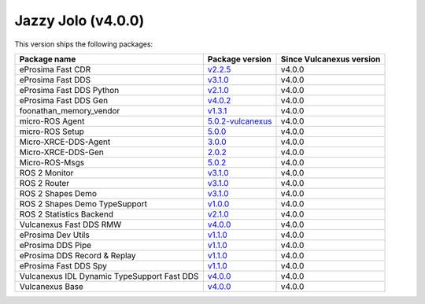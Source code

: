 .. _notes_jazzy_latest:

Jazzy Jolo (v4.0.0)
===================

This version ships the following packages:

.. list-table::
    :header-rows: 1

    * - Package name
      - Package version
      - Since Vulcanexus version
    * - eProsima Fast CDR
      - `v2.2.5 <https://github.com/eProsima/Fast-CDR/releases/tag/v2.2.5>`__
      - v4.0.0
    * - eProsima Fast DDS
      - `v3.1.0 <https://fast-dds.docs.eprosima.com/en/latest/notes/notes.html#version-3-1-0>`__
      - v4.0.0
    * - eProsima Fast DDS Python
      - `v2.1.0 <https://github.com/eProsima/Fast-DDS-python/releases/tag/v2.1.0>`__
      - v4.0.0
    * - eProsima Fast DDS Gen
      - `v4.0.2 <https://github.com/eProsima/Fast-DDS-Gen/releases/tag/v4.0.2>`__
      - v4.0.0
    * - foonathan_memory_vendor
      - `v1.3.1 <https://github.com/eProsima/foonathan_memory_vendor/releases/tag/v1.3.1>`__
      - v4.0.0
    * - micro-ROS Agent
      - `5.0.2-vulcanexus <https://github.com/micro-ROS/micro-ROS-Agent/blob/5.0.2-vulcanexus/micro_ros_agent/CHANGELOG.rst#404-2024-01-29>`__
      - v4.0.0
    * - micro-ROS Setup
      - `5.0.0 <https://github.com/micro-ROS/micro_ros_setup/blob/5.0.0/CHANGELOG.rst#410-2023-06-12>`__
      - v4.0.0
    * - Micro-XRCE-DDS-Agent
      - `3.0.0 <https://micro-xrce-dds.docs.eprosima.com/en/latest/notes.html#version-3-0-0>`__
      - v4.0.0
    * - Micro-XRCE-DDS-Gen
      - `2.0.2 <https://github.com/eProsima/Micro-XRCE-DDS-Gen/releases/tag/v2.0.2>`__
      - v4.0.0
    * - Micro-ROS-Msgs
      - `5.0.2 <https://github.com/micro-ROS/micro_ros_msgs/blob/jazzy/CHANGELOG.rst#502-2024-05-31>`__
      - v4.0.0
    * - ROS 2 Monitor
      - `v3.1.0 <https://fast-dds-monitor.readthedocs.io/en/latest/rst/notes/notes.html#version-v3-1-0>`__
      - v4.0.0
    * - ROS 2 Router
      - `v3.1.0 <https://eprosima-dds-router.readthedocs.io/en/latest/rst/notes/notes.html#version-v3-1-0>`__
      - v4.0.0
    * - ROS 2 Shapes Demo
      - `v3.1.0 <https://eprosima-shapes-demo.readthedocs.io/en/latest/notes/notes.html#version-3-1-0>`__
      - v4.0.0
    * - ROS 2 Shapes Demo TypeSupport
      - `v1.0.0 <https://github.com/eProsima/ShapesDemo-TypeSupport/releases/tag/v1.0.0>`__
      - v4.0.0
    * - ROS 2 Statistics Backend
      - `v2.1.0 <https://fast-dds-statistics-backend.readthedocs.io/en/latest/rst/notes/notes.html#version-2-1-0>`__
      - v4.0.0
    * - Vulcanexus Fast DDS RMW
      - `v4.0.0 <https://github.com/eProsima/rmw_fastrtps/releases/tag/v4.0.0>`__
      - v4.0.0
    * - eProsima Dev Utils
      - `v1.1.0 <https://github.com/eProsima/dev-utils/releases/tag/v1.1.0>`__
      - v4.0.0
    * - eProsima DDS Pipe
      - `v1.1.0 <https://github.com/eProsima/DDS-Pipe/releases/tag/v1.1.0>`__
      - v4.0.0
    * - eProsima DDS Record & Replay
      - `v1.1.0 <https://dds-recorder.readthedocs.io/en/latest/rst/notes/notes.html#version-v1-1-0>`__
      - v4.0.0
    * - eProsima Fast DDS Spy
      - `v1.1.0 <https://fast-dds-spy.readthedocs.io/en/latest/rst/notes/notes.html#version-v1-1-0>`__
      - v4.0.0
    * - Vulcanexus IDL Dynamic TypeSupport Fast DDS
      - `v4.0.0 <https://github.com/eProsima/rosidl_dynamic_typesupport_fastrtps/releases/tag/v4.0.0>`__
      - v4.0.0
    * - Vulcanexus Base
      - `v4.0.0 <https://docs.vulcanexus.org/en/latest/rst/notes/jazzy/notes.html#jazzy-imagination-v4-0-0>`__
      - v4.0.0
